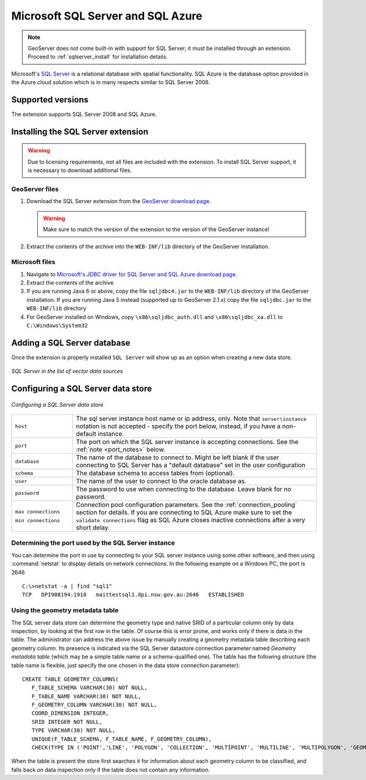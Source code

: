 .. _data_sqlserver:

Microsoft SQL Server and SQL Azure
==================================

.. note:: GeoServer does not come built-in with support for SQL Server; it must be installed through an extension. Proceed to :ref:`sqlserver_install` for installation details.

Microsoft's `SQL Server <http://www.microsoft.com/sqlserver/2008>`_ is a relational database with spatial functionality. SQL Azure is the database option provided in the Azure cloud solution which is in many respects similar to SQL Server 2008.

Supported versions
------------------

The extension supports SQL Server 2008 and SQL Azure.

.. _sqlserver_install:

Installing the SQL Server extension
-----------------------------------

.. warning:: Due to licensing requirements, not all files are included with the extension.  To install SQL Server support, it is necessary to download additional files. 

GeoServer files
```````````````

#. Download the SQL Server extension from the `GeoServer download page <http://geoserver.org/download>`_.

   .. warning:: Make sure to match the version of the extension to the version of the GeoServer instance!

#. Extract the contents of the archive into the ``WEB-INF/lib`` directory of the GeoServer installation.

Microsoft files
```````````````

#. Navigate to `Microsoft's JDBC driver for SQL Server and SQL Azure download page <http://www.microsoft.com/download/en/details.aspx?id=19847>`_.

#. Extract the contents of the archive

#. If you are running Java 6 or above, copy the file ``sqljdbc4.jar`` to the ``WEB-INF/lib`` directory of the GeoServer installation.
   If you are running Java 5 instead (supported up to GeoServer 2.1.x) copy the file ``sqljdbc.jar`` to the ``WEB-INF/lib`` directory

#. For GeoServer installed on Windows, copy ``\x86\sqljdbc_auth.dll`` and ``\x86\sqljdbc_xa.dll`` to ``C:\Windows\System32``

Adding a SQL Server database
----------------------------

Once the extension is properly installed ``SQL Server`` will show up as an option when creating a new data store.

.. figure:: images/sqlservercreate.png
   :align: center

   *SQL Server in the list of vector data sources*

Configuring a SQL Server data store
-----------------------------------

.. figure:: images/sqlserverconfigure.png
   :align: center

   *Configuring a SQL Server data store*

.. list-table::
   :widths: 20 80

   * - ``host``
     - The sql server instance host name or ip address, only. Note that ``server\instance`` notation is not accepted - specify the port below, instead, if you have a non-default instance.
   * - ``port``
     - The port on which the SQL server instance is accepting connections.  See the :ref:`note <port_notes>` below.
   * - ``database``
     - The name of the database to connect to. Might be left blank if the user connecting to SQL Server has a "default database" set in the user configuration
   * - ``schema``
     - The database schema to access tables from (optional).
   * - ``user``
     - The name of the user to connect to the oracle database as.
   * - ``password``     
     - The password to use when connecting to the database. Leave blank for no password.
   * - ``max connections``
 
       ``min connections``

     - Connection pool configuration parameters. See the :ref:`connection_pooling` section for details. If you are connecting to SQL Azure make sure to set the ``validate connections`` flag as SQL Azure closes inactive connections after a very short delay.

.. _port_notes:

Determining the port used by the SQL Server instance
````````````````````````````````````````````````````

You can determine the port in use by connecting to your SQL server instance using some other software, and then using :command:`netstat` to display details on network connections.  In the following example on a Windows PC, the port is 2646 ::

    C:\>netstat -a | find "sql1"
    TCP   DPI908194:1918   maittestsql1.dpi.nsw.gov.au:2646   ESTABLISHED


Using the geometry metadata table
`````````````````````````````````

The SQL server data store can determine the geometry type and native SRID of a particular column only by data inspection,
by looking at the first row in the table. Of course this is error prone, and works only if there is data in the table.
The administrator can address the above issue by manually creating a geometry metadata table describing each geometry column.
Its presence is indicated via the SQL Server datastore connection parameter named *Geometry metadata table*
(which may be a simple table name or a schema-qualified one).
The table has the following structure (the table name is flexible, just specify the one chosen in the data store connection parameter)::

	CREATE TABLE GEOMETRY_COLUMNS(
	   F_TABLE_SCHEMA VARCHAR(30) NOT NULL, 
	   F_TABLE_NAME VARCHAR(30) NOT NULL, 
	   F_GEOMETRY_COLUMN VARCHAR(30) NOT NULL, 
	   COORD_DIMENSION INTEGER, 
	   SRID INTEGER NOT NULL, 
	   TYPE VARCHAR(30) NOT NULL,
	   UNIQUE(F_TABLE_SCHEMA, F_TABLE_NAME, F_GEOMETRY_COLUMN),
	   CHECK(TYPE IN ('POINT','LINE', 'POLYGON', 'COLLECTION', 'MULTIPOINT', 'MULTILINE', 'MULTIPOLYGON', 'GEOMETRY') ));
	   
When the table is present the store first searches it for information about each geometry column
to be classified, and falls back on data inspection only if the table does not contain any information.


